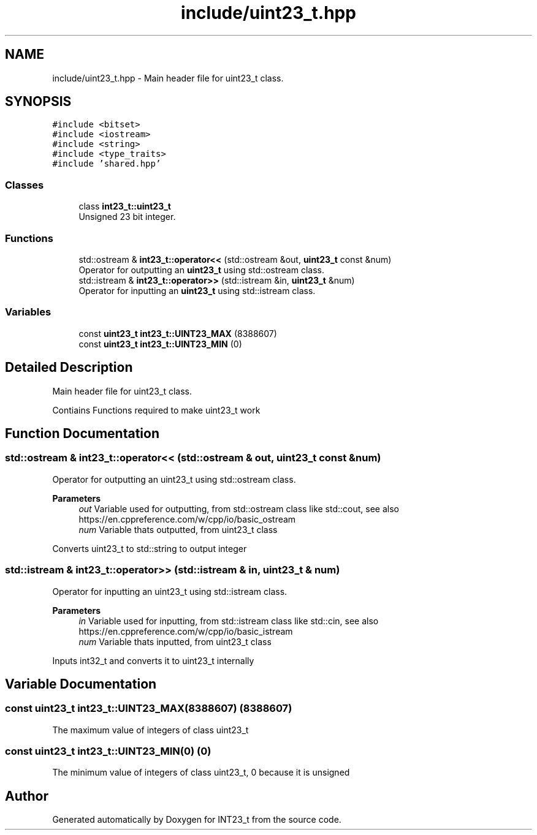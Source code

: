 .TH "include/uint23_t.hpp" 3 "INT23_t" \" -*- nroff -*-
.ad l
.nh
.SH NAME
include/uint23_t.hpp \- Main header file for uint23_t class\&.  

.SH SYNOPSIS
.br
.PP
\fC#include <bitset>\fP
.br
\fC#include <iostream>\fP
.br
\fC#include <string>\fP
.br
\fC#include <type_traits>\fP
.br
\fC#include 'shared\&.hpp'\fP
.br

.SS "Classes"

.in +1c
.ti -1c
.RI "class \fBint23_t::uint23_t\fP"
.br
.RI "Unsigned 23 bit integer\&. "
.in -1c
.SS "Functions"

.in +1c
.ti -1c
.RI "std::ostream & \fBint23_t::operator<<\fP (std::ostream &out, \fBuint23_t\fP const &num)"
.br
.RI "Operator for outputting an \fBuint23_t\fP using std::ostream class\&. "
.ti -1c
.RI "std::istream & \fBint23_t::operator>>\fP (std::istream &in, \fBuint23_t\fP &num)"
.br
.RI "Operator for inputting an \fBuint23_t\fP using std::istream class\&. "
.in -1c
.SS "Variables"

.in +1c
.ti -1c
.RI "const \fBuint23_t\fP \fBint23_t::UINT23_MAX\fP (8388607)"
.br
.ti -1c
.RI "const \fBuint23_t\fP \fBint23_t::UINT23_MIN\fP (0)"
.br
.in -1c
.SH "Detailed Description"
.PP 
Main header file for uint23_t class\&. 

Contiains Functions required to make uint23_t work 
.SH "Function Documentation"
.PP 
.SS "std::ostream & int23_t::operator<< (std::ostream & out, \fBuint23_t\fP const & num)"

.PP
Operator for outputting an uint23_t using std::ostream class\&. 
.PP
\fBParameters\fP
.RS 4
\fIout\fP Variable used for outputting, from std::ostream class like std::cout, see also https://en.cppreference.com/w/cpp/io/basic_ostream 
.br
\fInum\fP Variable thats outputted, from uint23_t class
.RE
.PP
Converts uint23_t to std::string to output integer 
.SS "std::istream & int23_t::operator>> (std::istream & in, \fBuint23_t\fP & num)"

.PP
Operator for inputting an uint23_t using std::istream class\&. 
.PP
\fBParameters\fP
.RS 4
\fIin\fP Variable used for inputting, from std::istream class like std::cin, see also https://en.cppreference.com/w/cpp/io/basic_istream 
.br
\fInum\fP Variable thats inputted, from uint23_t class
.RE
.PP
Inputs int32_t and converts it to uint23_t internally 
.SH "Variable Documentation"
.PP 
.SS "const uint23_t int23_t::UINT23_MAX(8388607) (8388607)"
The maximum value of integers of class uint23_t 
.SS "const uint23_t int23_t::UINT23_MIN(0) (0)"
The minimum value of integers of class uint23_t, 0 because it is unsigned 
.SH "Author"
.PP 
Generated automatically by Doxygen for INT23_t from the source code\&.
